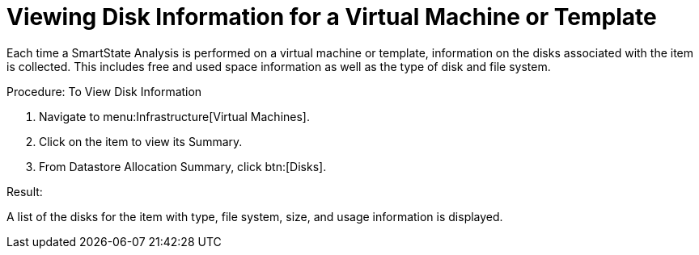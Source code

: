[[_to_view_disk_information]]
= Viewing Disk Information for a Virtual Machine or Template

Each time a SmartState Analysis is performed on a virtual machine or template, information on the disks associated with the item is collected.
This includes free and used space information as well as the type of disk and file system. 

.Procedure: To View Disk Information
. Navigate to menu:Infrastructure[Virtual Machines]. 
. Click on the item to view its [label]#Summary#. 
. From [label]#Datastore Allocation Summary#, click btn:[Disks]. 

.Result:
A list of the disks for the item with type, file system, size, and usage information is displayed. 